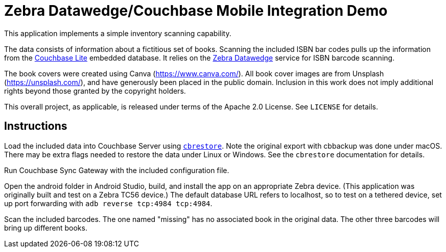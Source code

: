= Zebra Datawedge/Couchbase Mobile Integration Demo

This application implements a simple inventory scanning capability.

The data consists of information about a fictitious set of books.
Scanning the included ISBN bar codes pulls up the information from the link:https://www.couchbase.com/products/lite[Couchbase Lite] embedded database.
It relies on the link:https://www.zebra.com/us/en/products/software/mobile-computers/datawedge.html[Zebra Datawedge] service for ISBN barcode scanning.

The book covers were created using Canva (https://www.canva.com/).
All book cover images are from Unsplash (https://unsplash.com/), and have generously been placed in the public domain.
Inclusion in this work does not imply additional rights beyond those granted by the copyright holders.

This overall project, as applicable, is released under terms of the Apache 2.0 License.
See `LICENSE` for details.

== Instructions

Load the included data into Couchbase Server using link:https://developer.couchbase.com/documentation/server/current/cli/restore-cbrestore.html[`cbrestore`].
Note the original export with cbbackup was done under macOS.
There may be extra flags needed to restore the data under Linux or Windows.
See the `cbrestore` documentation for details.

Run Couchbase Sync Gateway with the included configuration file.

Open the android folder in Android Studio, build, and install the app on an appropriate Zebra device.
(This application was originally built and test on a Zebra TC56 device.)
The default database URL refers to localhost, so to test on a tethered device, set up port forwarding with `adb reverse tcp:4984 tcp:4984`.

Scan the included barcodes.
The one named "missing" has no associated book in the original data.
The other three barcodes will bring up different books.